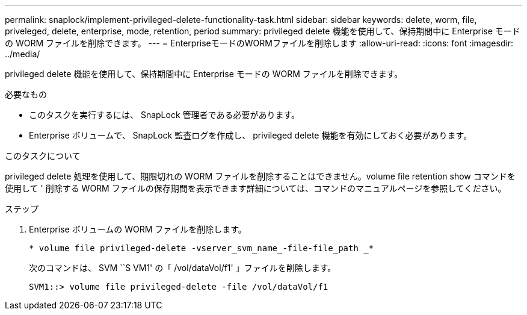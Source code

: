 ---
permalink: snaplock/implement-privileged-delete-functionality-task.html 
sidebar: sidebar 
keywords: delete, worm, file, priveleged, delete, enterprise, mode, retention, period 
summary: privileged delete 機能を使用して、保持期間中に Enterprise モードの WORM ファイルを削除できます。 
---
= EnterpriseモードのWORMファイルを削除します
:allow-uri-read: 
:icons: font
:imagesdir: ../media/


[role="lead"]
privileged delete 機能を使用して、保持期間中に Enterprise モードの WORM ファイルを削除できます。

.必要なもの
* このタスクを実行するには、 SnapLock 管理者である必要があります。
* Enterprise ボリュームで、 SnapLock 監査ログを作成し、 privileged delete 機能を有効にしておく必要があります。


.このタスクについて
privileged delete 処理を使用して、期限切れの WORM ファイルを削除することはできません。volume file retention show コマンドを使用して ' 削除する WORM ファイルの保存期間を表示できます詳細については、コマンドのマニュアルページを参照してください。

.ステップ
. Enterprise ボリュームの WORM ファイルを削除します。
+
`* volume file privileged-delete -vserver_svm_name_-file-file_path _*`

+
次のコマンドは、 SVM ``S VM1' の「 /vol/dataVol/f1' 」ファイルを削除します。

+
[listing]
----
SVM1::> volume file privileged-delete -file /vol/dataVol/f1
----

